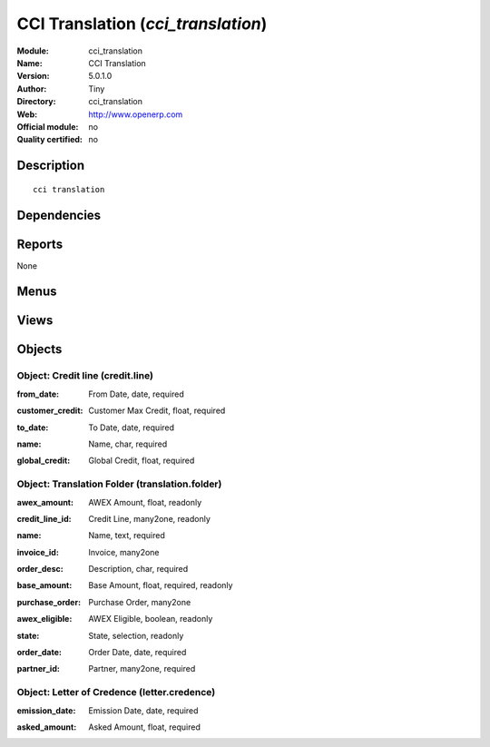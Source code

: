 
.. i18n: .. module:: cci_translation
.. i18n:     :synopsis: CCI Translation 
.. i18n:     :noindex:
.. i18n: .. 

.. module:: cci_translation
    :synopsis: CCI Translation 
    :noindex:
.. 

.. i18n: .. raw:: html
.. i18n: 
.. i18n:     <link rel="stylesheet" href="../_static/hide_objects_in_sidebar.css" type="text/css" />

.. raw:: html

    <link rel="stylesheet" href="../_static/hide_objects_in_sidebar.css" type="text/css" />

.. i18n: CCI Translation (*cci_translation*)
.. i18n: ===================================
.. i18n: :Module: cci_translation
.. i18n: :Name: CCI Translation
.. i18n: :Version: 5.0.1.0
.. i18n: :Author: Tiny
.. i18n: :Directory: cci_translation
.. i18n: :Web: http://www.openerp.com
.. i18n: :Official module: no
.. i18n: :Quality certified: no

CCI Translation (*cci_translation*)
===================================
:Module: cci_translation
:Name: CCI Translation
:Version: 5.0.1.0
:Author: Tiny
:Directory: cci_translation
:Web: http://www.openerp.com
:Official module: no
:Quality certified: no

.. i18n: Description
.. i18n: -----------

Description
-----------

.. i18n: ::
.. i18n: 
.. i18n:   cci translation

::

  cci translation

.. i18n: Dependencies
.. i18n: ------------

Dependencies
------------

.. i18n:  * :mod:`base`
.. i18n:  * :mod:`cci_account`

 * :mod:`base`
 * :mod:`cci_account`

.. i18n: Reports
.. i18n: -------

Reports
-------

.. i18n: None

None

.. i18n: Menus
.. i18n: -------

Menus
-------

.. i18n:  * Translation
.. i18n:  * Translation/Translation Dossier
.. i18n:  * Translation/Credit Line
.. i18n:  * Translation/Letter of Credence

 * Translation
 * Translation/Translation Dossier
 * Translation/Credit Line
 * Translation/Letter of Credence

.. i18n: Views
.. i18n: -----

Views
-----

.. i18n:  * translation.folder.form (form)
.. i18n:  * translation.folder.tree (tree)
.. i18n:  * credit.line.form (form)
.. i18n:  * credit.line.tree (tree)
.. i18n:  * letter.credence.form (form)
.. i18n:  * letter.credence.tree (tree)
.. i18n:  * \* INHERIT res.partner.form.translation (form)

 * translation.folder.form (form)
 * translation.folder.tree (tree)
 * credit.line.form (form)
 * credit.line.tree (tree)
 * letter.credence.form (form)
 * letter.credence.tree (tree)
 * \* INHERIT res.partner.form.translation (form)

.. i18n: Objects
.. i18n: -------

Objects
-------

.. i18n: Object: Credit line (credit.line)
.. i18n: #################################

Object: Credit line (credit.line)
#################################

.. i18n: :from_date: From Date, date, required

:from_date: From Date, date, required

.. i18n: :customer_credit: Customer Max Credit, float, required

:customer_credit: Customer Max Credit, float, required

.. i18n: :to_date: To Date, date, required

:to_date: To Date, date, required

.. i18n: :name: Name, char, required

:name: Name, char, required

.. i18n: :global_credit: Global Credit, float, required

:global_credit: Global Credit, float, required

.. i18n: Object: Translation Folder (translation.folder)
.. i18n: ###############################################

Object: Translation Folder (translation.folder)
###############################################

.. i18n: :awex_amount: AWEX Amount, float, readonly

:awex_amount: AWEX Amount, float, readonly

.. i18n: :credit_line_id: Credit Line, many2one, readonly

:credit_line_id: Credit Line, many2one, readonly

.. i18n: :name: Name, text, required

:name: Name, text, required

.. i18n: :invoice_id: Invoice, many2one

:invoice_id: Invoice, many2one

.. i18n: :order_desc: Description, char, required

:order_desc: Description, char, required

.. i18n: :base_amount: Base Amount, float, required, readonly

:base_amount: Base Amount, float, required, readonly

.. i18n: :purchase_order: Purchase Order, many2one

:purchase_order: Purchase Order, many2one

.. i18n: :awex_eligible: AWEX Eligible, boolean, readonly

:awex_eligible: AWEX Eligible, boolean, readonly

.. i18n: :state: State, selection, readonly

:state: State, selection, readonly

.. i18n: :order_date: Order Date, date, required

:order_date: Order Date, date, required

.. i18n: :partner_id: Partner, many2one, required

:partner_id: Partner, many2one, required

.. i18n: Object: Letter of Credence (letter.credence)
.. i18n: ############################################

Object: Letter of Credence (letter.credence)
############################################

.. i18n: :emission_date: Emission Date, date, required

:emission_date: Emission Date, date, required

.. i18n: :asked_amount: Asked Amount, float, required

:asked_amount: Asked Amount, float, required
